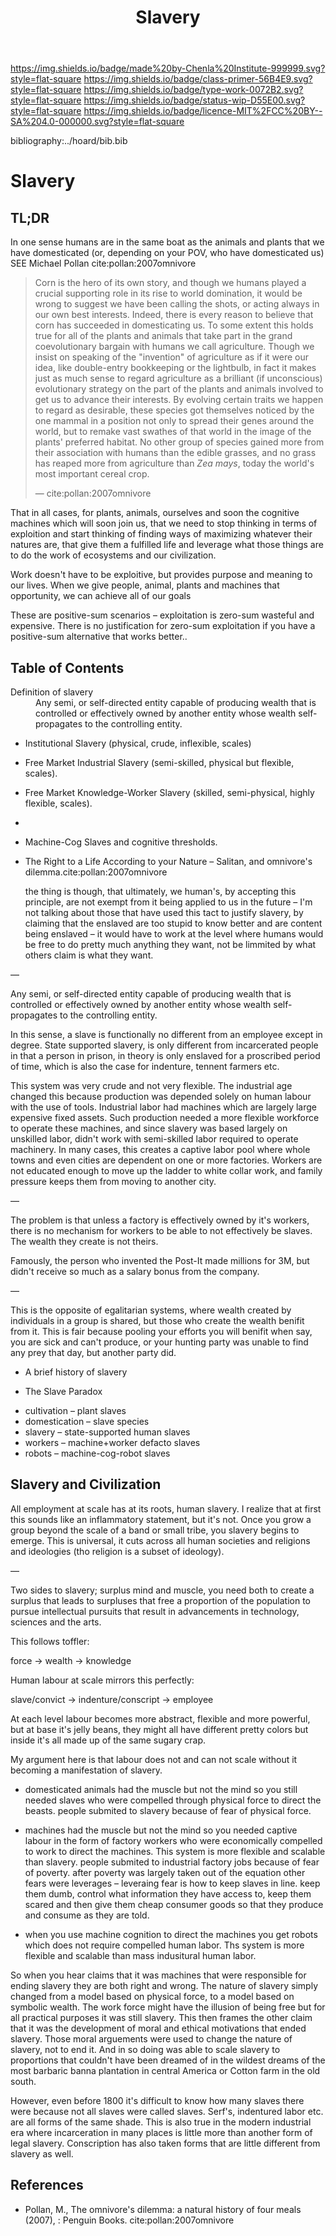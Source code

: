 #   -*- mode: org; fill-column: 60 -*-

#+TITLE: Slavery
#+STARTUP: showall
#+TOC: headlines 4
#+PROPERTY: filename

[[https://img.shields.io/badge/made%20by-Chenla%20Institute-999999.svg?style=flat-square]] 
[[https://img.shields.io/badge/class-primer-56B4E9.svg?style=flat-square]]
[[https://img.shields.io/badge/type-work-0072B2.svg?style=flat-square]]
[[https://img.shields.io/badge/status-wip-D55E00.svg?style=flat-square]]
[[https://img.shields.io/badge/licence-MIT%2FCC%20BY--SA%204.0-000000.svg?style=flat-square]]

bibliography:../hoard/bib.bib

* Slavery
:PROPERTIES:
:CUSTOM_ID:
:Name:     /home/deerpig/proj/chenla/warp/ww-slavery.org
:Created:  2018-03-28T09:28@Prek Leap (11.642600N-104.919210W)
:ID:       afbba1aa-d17d-493e-bb03-5ca3a55a7c93
:VER:      575476165.124590766
:GEO:      48P-491193-1287029-15
:BXID:     proj:QGL6-3676
:Class:    primer
:Type:     work
:Status:   wip
:Licence:  MIT/CC BY-SA 4.0
:END:

** TL;DR

In one sense humans are in the same boat as the animals and
plants that we have domesticated (or, depending on your POV,
who have domesticated us) SEE Michael Pollan
cite:pollan:2007omnivore

#+begin_quote
Corn is the hero of its own story, and though we humans
played a crucial supporting role in its rise to world
domination, it would be wrong to suggest we have been
calling the shots, or acting always in our own best
interests. Indeed, there is every reason to believe that
corn has succeeded in domesticating us.  To some extent this
holds true for all of the plants and animals that take part
in the grand coevolutionary bargain with humans we call
agriculture. Though we insist on speaking of the "invention"
of agriculture as if it were our idea, like double-entry
bookkeeping or the lightbulb, in fact it makes just as much
sense to regard agriculture as a brilliant (if unconscious)
evolutionary strategy on the part of the plants and animals
involved to get us to advance their interests. By evolving
certain traits we happen to regard as desirable, these
species got themselves noticed by the one mammal in a
position not only to spread their genes around the world,
but to remake vast swathes of that world in the image of the
plants' preferred habitat. No other group of species gained
more from their association with humans than the edible
grasses, and no grass has reaped more from agriculture than
/Zea mays/, today the world's most important cereal crop.

— cite:pollan:2007omnivore
#+end_quote


That in all cases, for plants, animals, ourselves and soon
the cognitive machines which will soon join us, that we need
to stop thinking in terms of exploition and start thinking
of finding ways of maximizing whatever their natures are,
that give them a fulfilled life and leverage what those
things are to do the work of ecosystems and our
civilization.

Work doesn't have to be exploitive, but provides purpose and
meaning to our lives.  When we give people, animal, plants
and machines that opportunity, we can achieve all of our
goals

These are positive-sum scenarios -- exploitation is zero-sum
wasteful and expensive.  There is no justification for
zero-sum exploitation if you have a positive-sum alternative
that works better..



** Table of Contents

 - Definition of slavery :: Any semi, or self-directed
   entity capable of producing wealth that is controlled
   or effectively owned by another entity whose wealth
   self-propagates to the controlling entity.

 - Institutional Slavery (physical, crude, inflexible, scales)

 - Free Market Industrial Slavery (semi-skilled, physical
   but flexible, scales).

 - Free Market Knowledge-Worker Slavery (skilled,
   semi-physical, highly flexible, scales).

 - 


 - Machine-Cog Slaves and cognitive thresholds.

 - The Right to a Life According to your Nature -- Salitan,
   and omnivore's dilemma.cite:pollan:2007omnivore 

   the thing is though, that ultimately, we human's, by
   accepting this principle, are not exempt from it being
   applied to us in the future -- I'm not talking about
   those that have used this tact to justify slavery, by
   claiming that the enslaved are too stupid to know better
   and are content being enslaved -- it would have to work
   at the level where humans would be free to do pretty much
   anything they want, not be limmited by what others claim
   is what they want.



---

Any semi, or self-directed entity capable of producing
wealth that is controlled or effectively owned by another
entity whose wealth self-propagates to the controlling
entity.

In this sense, a slave is functionally no different from an
employee except in degree.  State supported slavery, is only
different from incarcerated people in that a person in
prison, in theory is only enslaved for a proscribed period
of time, which is also the case for indenture, tennent
farmers etc.

This system was very crude and not very flexible.  The
industrial age changed this because production was depended
solely on human labour with the use of tools.  Industrial
labor had machines which are largely large expensive fixed
assets.  Such production needed a more flexible workforce to
operate these machines, and since slavery was based largely on
unskilled labor, didn't work with  semi-skilled labor
required to operate machinery.  In many cases, this creates
a captive labor pool where whole towns and even cities are
dependent on one or more factories.  Workers are not
educated enough to move up the ladder to white collar work,
and family pressure keeps them from moving to another city.

---

The problem is that unless a factory is effectively owned by
it's workers, there is no mechanism for workers to be able
to not effectively be slaves. The wealth they create is not
theirs.

Famously, the person who invented the Post-It made millions
for 3M, but didn't receive so much as a salary bonus from
the company.

--- 

This is the opposite of egalitarian systems, where wealth
created by individuals in a group is shared, but those who
create the wealth benifit from it.  This is fair because
pooling your efforts you will benifit when say, you are sick
and can't produce, or your hunting party was unable to find
any prey that day, but another party did.




  - A brief history of slavery

  - The Slave Paradox




  - cultivation -- plant slaves
  - domestication -- slave species
  - slavery -- state-supported human slaves
  - workers -- machine+worker defacto slaves
  - robots -- machine-cog-robot slaves


** Slavery and Civilization

All employment at scale has at its roots, human slavery. I
realize that at first this sounds like an inflammatory
statement, but it's not.  Once you grow a group beyond the
scale of a band or small tribe, you slavery begins to
emerge.  This is universal, it cuts across all human
societies and religions and ideologies (tho religion is a
subset of ideology).

---

Two sides to slavery; surplus mind and muscle, you need both
to create a surplus that leads to surpluses that free a
proportion of the population to pursue intellectual pursuits
that result in advancements in technology, sciences and the
arts.

This follows toffler: 

    force -> wealth -> knowledge

Human labour at scale mirrors this perfectly: 

    slave/convict -> indenture/conscript -> employee

At each level labour becomes more abstract, flexible and
more powerful, but at base it's jelly beans, they might all
have different pretty colors but inside it's all made up of
the same sugary crap.

My argument here is that labour does not and can not scale
without it becoming a manifestation of slavery.


  - domesticated animals had the muscle but not the mind so
    you still needed slaves who were compelled through
    physical force to direct the beasts.  people submited to
    slavery because of fear of physical force.

  - machines had the muscle but not the mind so you needed
    captive labour in the form of factory workers who were
    economically compelled to work to direct the machines.
    This system is more flexible and scalable than slavery.
    people submited to industrial factory jobs because of
    fear of poverty.  after poverty was largely taken out of
    the equation other fears were leverages -- leveraing
    fear is how to keep slaves in line.  keep them dumb,
    control what information they have access to, keep them
    scared and then give them cheap consumer goods so that
    they produce and consume as they are told.

  - when you use machine cognition to direct the machines
    you get robots which does not require compelled human
    labor.  Ths system is more flexible and scalable than
    mass indusitural human labor.

So when you hear claims that it was machines that were responsible for
ending slavery they are both right and wrong.  The nature of slavery
simply changed from a model based on physical force, to a model based
on symbolic wealth.  The work force might have the illusion of being
free but for all practical purposes it was still slavery.  This then
frames the other claim that it was the development of moral and
ethical motivations that ended slavery.  Those moral arguements were
used to change the nature of slavery, not to end it.  And in so doing
was able to scale slavery to proportions that couldn't have been
dreamed of in the wildest dreams of the most barbaric banna
plantation in central America or Cotton farm in the old south.

However, even before 1800 it's difficult to know how many slaves there
were because not all slaves were called slaves.  Serf's, indentured
labor etc. are all forms of the same shade.  This is also true in the
modern industrial era where incarceration in many places is little
more than another form of legal slavery.  Conscription has also taken
forms that are little different from slavery as well.










** References

 - Pollan, M., The omnivore's dilemma: a natural history of
   four meals (2007), : Penguin Books.
   cite:pollan:2007omnivore 

